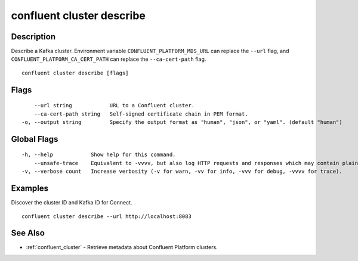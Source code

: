 ..
   WARNING: This documentation is auto-generated from the confluentinc/cli repository and should not be manually edited.

.. _confluent_cluster_describe:

confluent cluster describe
--------------------------

Description
~~~~~~~~~~~

Describe a Kafka cluster. Environment variable ``CONFLUENT_PLATFORM_MDS_URL`` can replace the ``--url`` flag, and ``CONFLUENT_PLATFORM_CA_CERT_PATH`` can replace the ``--ca-cert-path`` flag.

::

  confluent cluster describe [flags]

Flags
~~~~~

::

      --url string            URL to a Confluent cluster.
      --ca-cert-path string   Self-signed certificate chain in PEM format.
  -o, --output string         Specify the output format as "human", "json", or "yaml". (default "human")

Global Flags
~~~~~~~~~~~~

::

  -h, --help            Show help for this command.
      --unsafe-trace    Equivalent to -vvvv, but also log HTTP requests and responses which may contain plaintext secrets.
  -v, --verbose count   Increase verbosity (-v for warn, -vv for info, -vvv for debug, -vvvv for trace).

Examples
~~~~~~~~

Discover the cluster ID and Kafka ID for Connect.

::

  confluent cluster describe --url http://localhost:8083

See Also
~~~~~~~~

* :ref:`confluent_cluster` - Retrieve metadata about Confluent Platform clusters.

